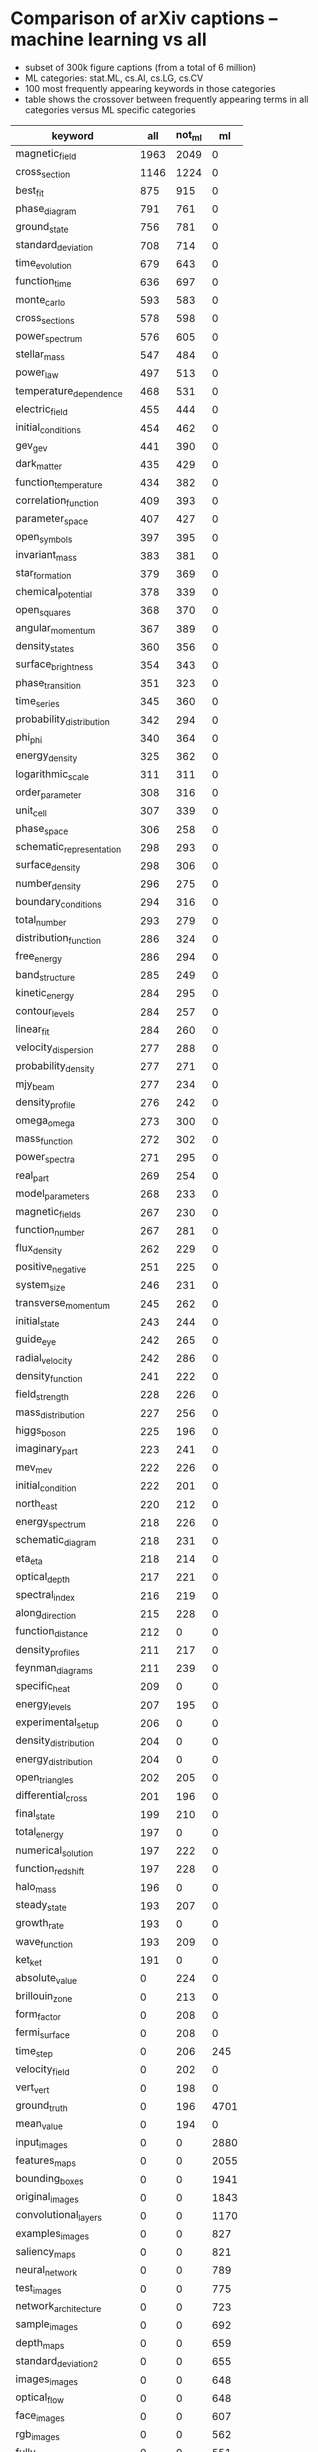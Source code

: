 * Comparison of arXiv captions – machine learning vs all
- subset of 300k figure captions (from a total of 6 million)
- ML categories: stat.ML, cs.AI, cs.LG, cs.CV
- 100 most frequently appearing keywords in those categories
- table shows the crossover between frequently appearing terms in all categories versus ML specific categories

|--------------------------+------+--------+------|
| keyword                  |  all | not_ml |   ml |
|--------------------------+------+--------+------|
| magnetic_field           | 1963 |   2049 |    0 |
| cross_section            | 1146 |   1224 |    0 |
| best_fit                 |  875 |    915 |    0 |
| phase_diagram            |  791 |    761 |    0 |
| ground_state             |  756 |    781 |    0 |
| standard_deviation       |  708 |    714 |    0 |
| time_evolution           |  679 |    643 |    0 |
| function_time            |  636 |    697 |    0 |
| monte_carlo              |  593 |    583 |    0 |
| cross_sections           |  578 |    598 |    0 |
| power_spectrum           |  576 |    605 |    0 |
| stellar_mass             |  547 |    484 |    0 |
| power_law                |  497 |    513 |    0 |
| temperature_dependence   |  468 |    531 |    0 |
| electric_field           |  455 |    444 |    0 |
| initial_conditions       |  454 |    462 |    0 |
| gev_gev                  |  441 |    390 |    0 |
| dark_matter              |  435 |    429 |    0 |
| function_temperature     |  434 |    382 |    0 |
| correlation_function     |  409 |    393 |    0 |
| parameter_space          |  407 |    427 |    0 |
| open_symbols             |  397 |    395 |    0 |
| invariant_mass           |  383 |    381 |    0 |
| star_formation           |  379 |    369 |    0 |
| chemical_potential       |  378 |    339 |    0 |
| open_squares             |  368 |    370 |    0 |
| angular_momentum         |  367 |    389 |    0 |
| density_states           |  360 |    356 |    0 |
| surface_brightness       |  354 |    343 |    0 |
| phase_transition         |  351 |    323 |    0 |
| time_series              |  345 |    360 |    0 |
| probability_distribution |  342 |    294 |    0 |
| phi_phi                  |  340 |    364 |    0 |
| energy_density           |  325 |    362 |    0 |
| logarithmic_scale        |  311 |    311 |    0 |
| order_parameter          |  308 |    316 |    0 |
| unit_cell                |  307 |    339 |    0 |
| phase_space              |  306 |    258 |    0 |
| schematic_representation |  298 |    293 |    0 |
| surface_density          |  298 |    306 |    0 |
| number_density           |  296 |    275 |    0 |
| boundary_conditions      |  294 |    316 |    0 |
| total_number             |  293 |    279 |    0 |
| distribution_function    |  286 |    324 |    0 |
| free_energy              |  286 |    294 |    0 |
| band_structure           |  285 |    249 |    0 |
| kinetic_energy           |  284 |    295 |    0 |
| contour_levels           |  284 |    257 |    0 |
| linear_fit               |  284 |    260 |    0 |
| velocity_dispersion      |  277 |    288 |    0 |
| probability_density      |  277 |    271 |    0 |
| mjy_beam                 |  277 |    234 |    0 |
| density_profile          |  276 |    242 |    0 |
| omega_omega              |  273 |    300 |    0 |
| mass_function            |  272 |    302 |    0 |
| power_spectra            |  271 |    295 |    0 |
| real_part                |  269 |    254 |    0 |
| model_parameters         |  268 |    233 |    0 |
| magnetic_fields          |  267 |    230 |    0 |
| function_number          |  267 |    281 |    0 |
| flux_density             |  262 |    229 |    0 |
| positive_negative        |  251 |    225 |    0 |
| system_size              |  246 |    231 |    0 |
| transverse_momentum      |  245 |    262 |    0 |
| initial_state            |  243 |    244 |    0 |
| guide_eye                |  242 |    265 |    0 |
| radial_velocity          |  242 |    286 |    0 |
| density_function         |  241 |    222 |    0 |
| field_strength           |  228 |    226 |    0 |
| mass_distribution        |  227 |    256 |    0 |
| higgs_boson              |  225 |    196 |    0 |
| imaginary_part           |  223 |    241 |    0 |
| mev_mev                  |  222 |    226 |    0 |
| initial_condition        |  222 |    201 |    0 |
| north_east               |  220 |    212 |    0 |
| energy_spectrum          |  218 |    226 |    0 |
| schematic_diagram        |  218 |    231 |    0 |
| eta_eta                  |  218 |    214 |    0 |
| optical_depth            |  217 |    221 |    0 |
| spectral_index           |  216 |    219 |    0 |
| along_direction          |  215 |    228 |    0 |
| function_distance        |  212 |      0 |    0 |
| density_profiles         |  211 |    217 |    0 |
| feynman_diagrams         |  211 |    239 |    0 |
| specific_heat            |  209 |      0 |    0 |
| energy_levels            |  207 |    195 |    0 |
| experimental_setup       |  206 |      0 |    0 |
| density_distribution     |  204 |      0 |    0 |
| energy_distribution      |  204 |      0 |    0 |
| open_triangles           |  202 |    205 |    0 |
| differential_cross       |  201 |    196 |    0 |
| final_state              |  199 |    210 |    0 |
| total_energy             |  197 |      0 |    0 |
| numerical_solution       |  197 |    222 |    0 |
| function_redshift        |  197 |    228 |    0 |
| halo_mass                |  196 |      0 |    0 |
| steady_state             |  193 |    207 |    0 |
| growth_rate              |  193 |      0 |    0 |
| wave_function            |  193 |    209 |    0 |
| ket_ket                  |  191 |      0 |    0 |
| absolute_value           |    0 |    224 |    0 |
| brillouin_zone           |    0 |    213 |    0 |
| form_factor              |    0 |    208 |    0 |
| fermi_surface            |    0 |    208 |    0 |
| time_step                |    0 |    206 |  245 |
| velocity_field           |    0 |    202 |    0 |
| vert_vert                |    0 |    198 |    0 |
| ground_truth             |    0 |    196 | 4701 |
| mean_value               |    0 |    194 |    0 |
| input_images             |    0 |      0 | 2880 |
| features_maps            |    0 |      0 | 2055 |
| bounding_boxes           |    0 |      0 | 1941 |
| original_images          |    0 |      0 | 1843 |
| convolutional_layers     |    0 |      0 | 1170 |
| examples_images          |    0 |      0 |  827 |
| saliency_maps            |    0 |      0 |  821 |
| neural_network           |    0 |      0 |  789 |
| test_images              |    0 |      0 |  775 |
| network_architecture     |    0 |      0 |  723 |
| sample_images            |    0 |      0 |  692 |
| depth_maps               |    0 |      0 |  659 |
| standard_deviation2      |    0 |      0 |  655 |
| images_images            |    0 |      0 |  648 |
| optical_flow             |    0 |      0 |  648 |
| face_images              |    0 |      0 |  607 |
| rgb_images               |    0 |      0 |  562 |
| fully_connected          |    0 |      0 |  551 |
| images_ground            |    0 |      0 |  541 |
| semantic_segmentation    |    0 |      0 |  534 |
| failure_cases            |    0 |      0 |  506 |
| attention_maps           |    0 |      0 |  486 |
| training_images          |    0 |      0 |  475 |
| images_generated         |    0 |      0 |  472 |
| object_detection         |    0 |      0 |  470 |
| pose_estimation          |    0 |      0 |  465 |
| images_input             |    0 |      0 |  454 |
| pascal_voc               |    0 |      0 |  452 |
| connected_layers         |    0 |      0 |  449 |
| model_trained            |    0 |      0 |  448 |
| gaussian_noise           |    0 |      0 |  424 |
| confusion_matrix         |    0 |      0 |  416 |
| convolution_layers       |    0 |      0 |  405 |
| false_positives          |    0 |      0 |  399 |
| query_images             |    0 |      0 |  396 |
| classification_accuracy  |    0 |      0 |  374 |
| real_images              |    0 |      0 |  366 |
| features_extraction      |    0 |      0 |  364 |
| depth_images             |    0 |      0 |  358 |
| target_images            |    0 |      0 |  351 |
| reference_images         |    0 |      0 |  350 |
| generated_images         |    0 |      0 |  343 |
| network_trained          |    0 |      0 |  337 |
| psnr_ssim                |    0 |      0 |  337 |
| pooling_layers           |    0 |      0 |  335 |
| state-of-the-art_methods |    0 |      0 |  320 |
| images_features          |    0 |      0 |  316 |
| features_space           |    0 |      0 |  312 |
| convolutional_neural     |    0 |      0 |  306 |
| false_positive           |    0 |      0 |  302 |
| heat_maps                |    0 |      0 |  296 |
| video_frames             |    0 |      0 |  295 |
| training_samples         |    0 |      0 |  285 |
| reconstructed_images     |    0 |      0 |  278 |
| segmentation_result      |    0 |      0 |  277 |
| synthetic_images         |    0 |      0 |  276 |
| images_original          |    0 |      0 |  271 |
| features_extracted       |    0 |      0 |  269 |
| loss_function            |    0 |      0 |  268 |
| maps_generated           |    0 |      0 |  263 |
| style_transfer           |    0 |      0 |  262 |
| average_precision        |    0 |      0 |  262 |
| noise_level              |    0 |      0 |  261 |
| noisy_images             |    0 |      0 |  254 |
| images_segmentation      |    0 |      0 |  252 |
| models_trained           |    0 |      0 |  249 |
| source_images            |    0 |      0 |  249 |
| function_number2         |    0 |      0 |  248 |
| fully-connected_layers   |    0 |      0 |  246 |
| features_vector          |    0 |      0 |  244 |
| randomly_selected        |    0 |      0 |  242 |
| images_patches           |    0 |      0 |  242 |
| disparity_maps           |    0 |      0 |  240 |
| receptive_field          |    0 |      0 |  236 |
| dataset_images           |    0 |      0 |  235 |
| images_pairs             |    0 |      0 |  235 |
| images_methods           |    0 |      0 |  232 |
| baseline_methods         |    0 |      0 |  231 |
| images_pair              |    0 |      0 |  230 |
| kernel_size              |    0 |      0 |  229 |
| standard_deviations      |    0 |      0 |  229 |
| images_dataset           |    0 |      0 |  228 |
| positive_negative2       |    0 |      0 |  223 |
| precision_recall         |    0 |      0 |  222 |
| training_testing         |    0 |      0 |  221 |
| visual_features          |    0 |      0 |  219 |
| number_iterations        |    0 |      0 |  217 |
| images_examples          |    0 |      0 |  217 |
| single_images            |    0 |      0 |  216 |
| reconstruction_error     |    0 |      0 |  214 |
| light_field              |    0 |      0 |  214 |
| block_diagram            |    0 |      0 |  212 |
| convolutional_network    |    0 |      0 |  212 |
| truth_images             |    0 |      0 |  210 |
| body_parts               |    0 |      0 |  208 |
| fully_convolutional      |    0 |      0 |  207 |
| network_structure        |    0 |      0 |  204 |
| images_taken             |    0 |      0 |  202 |
|--------------------------+------+--------+------|

